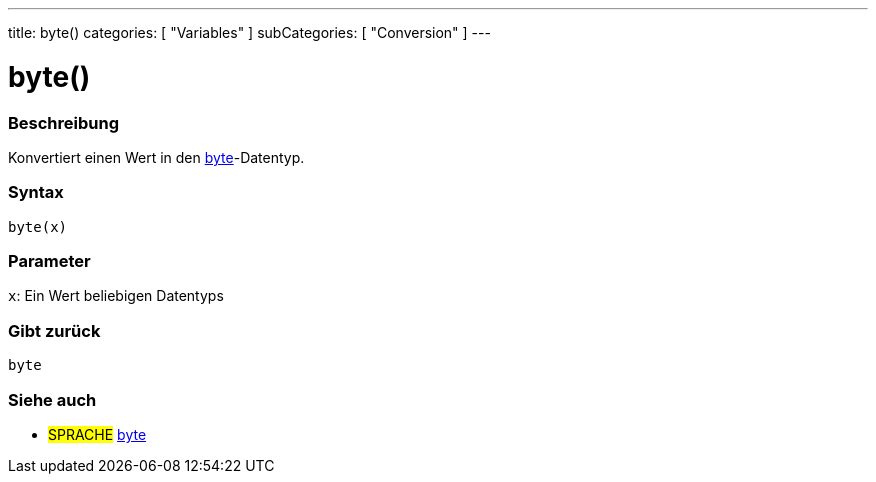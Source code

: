 ---
title: byte()
categories: [ "Variables" ]
subCategories: [ "Conversion" ]
---





= byte()


// OVERVIEW SECTION STARTS
[#overview]
--

[float]
=== Beschreibung
Konvertiert einen Wert in den link:../../data-types/byte[byte]-Datentyp.
[%hardbreaks]


[float]
=== Syntax
`byte(x)`


[float]
=== Parameter
`x`: Ein Wert beliebigen Datentyps

[float]
=== Gibt zurück
`byte`

--
// OVERVIEW SECTION ENDS



// SEE ALSO SECTION BEGINS
[#see_also]
--

[float]
=== Siehe auch

[role="language"]
* #SPRACHE# link:../../data-types/byte[byte]

--
// SEE ALSO SECTION ENDS
